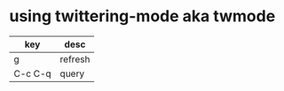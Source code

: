 * using twittering-mode aka twmode

| key     | desc    |
|---------+---------|
| g       | refresh |
| C-c C-q | query   |

